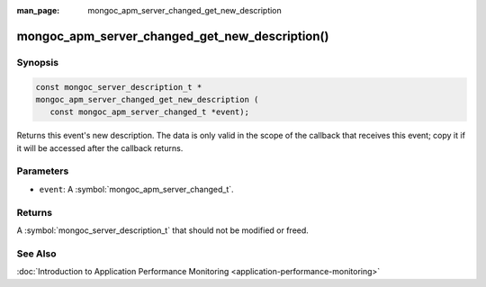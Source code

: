 :man_page: mongoc_apm_server_changed_get_new_description

mongoc_apm_server_changed_get_new_description()
===============================================

Synopsis
--------

.. code-block:: c

  const mongoc_server_description_t *
  mongoc_apm_server_changed_get_new_description (
     const mongoc_apm_server_changed_t *event);

Returns this event's new description. The data is only valid in the scope of the callback that receives this event; copy it if it will be accessed after the callback returns.

Parameters
----------

* ``event``: A :symbol:`mongoc_apm_server_changed_t`.

Returns
-------

A :symbol:`mongoc_server_description_t` that should not be modified or freed.

See Also
--------

:doc:`Introduction to Application Performance Monitoring <application-performance-monitoring>`

